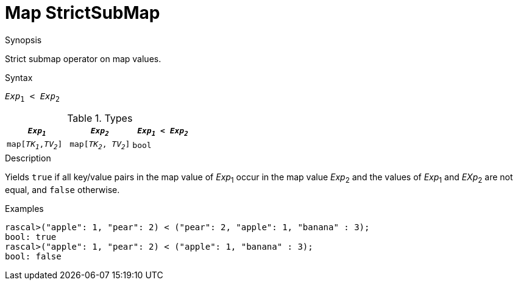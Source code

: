 
[[Map-StrictSubMap]]
# Map StrictSubMap
:concept: Expressions/Values/Map/StrictSubMap

.Synopsis
Strict submap operator on map values.

.Syntax
`_Exp_~1~ < _Exp_~2~`

.Types

|====
| `_Exp~1~_`            |  `_Exp~2~_`             | `_Exp~1~_ < _Exp~2~_` 

| `map[_TK~1~_,_TV~2~_]` |  `map[_TK~2~_, _TV~2~_]` | `bool`               
|====

.Function

.Description
Yields `true` if all key/value pairs in the map value of _Exp_~1~ occur in the map value _Exp_~2~
and the values of _Exp_~1~ and _EXp_~2~ are not equal, and `false` otherwise.

.Examples
[source,rascal-shell]
----
rascal>("apple": 1, "pear": 2) < ("pear": 2, "apple": 1, "banana" : 3);
bool: true
rascal>("apple": 1, "pear": 2) < ("apple": 1, "banana" : 3);
bool: false
----

.Benefits

.Pitfalls


:leveloffset: +1

:leveloffset: -1